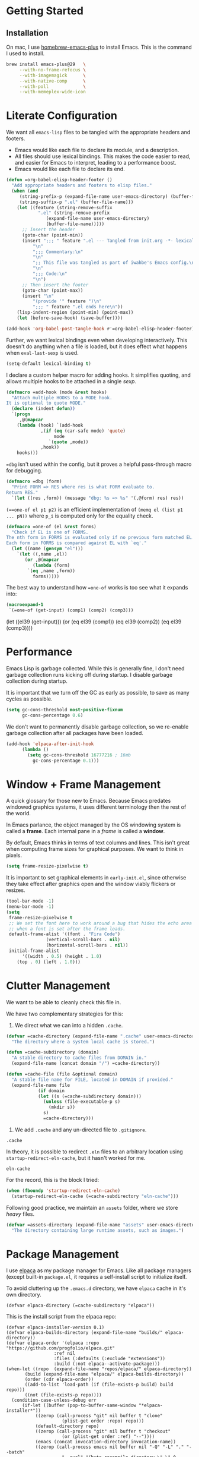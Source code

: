 #+PROPERTY: header-args :tangle init.el :noweb no-export

* Getting Started

** Installation

On mac, I use [[https://github.com/d12frosted/homebrew-emacs-plus][homebrew-emacs-plus]] to install Emacs. This is the command I used to install.

#+BEGIN_SRC sh :tangle no
brew install emacs-plus@29   \
     --with-no-frame-refocus \
     --with-imagemagick      \
     --with-native-comp      \
     --with-poll             \
     --with-memeplex-wide-icon
#+END_SRC

* Literate Configuration

We want all =emacs-lisp= files to be tangled with the appropriate headers and footers.

- Emacs would like each file to declare its module, and a description.
- All files should use lexical bindings. This makes the code easier to read, and easier for Emacs to interpret, leading to a performance boost.
- Emacs would like each file to declare its end.

#+BEGIN_SRC emacs-lisp
(defun =org-babel-elisp-header-footer ()
  "Add appropriate headers and footers to elisp files."
  (when (and
	 (string-prefix-p (expand-file-name user-emacs-directory) (buffer-file-name))
	 (string-suffix-p ".el" (buffer-file-name)))
    (let ((feature (string-remove-suffix
		    ".el" (string-remove-prefix
			   (expand-file-name user-emacs-directory)
			   (buffer-file-name)))))
      ;; Insert the header
      (goto-char (point-min))
      (insert ";;; " feature ".el --- Tangled from init.org -*- lexical-binding: t; -*-\n"
	      "\n"
	      ";;; Commentary:\n"
	      "\n"
	      ";; This file was tangled as part of iwahbe's Emacs config.\n"
	      "\n"
	      ";;; Code:\n"
	      "\n")
      ;; Then insert the footer
      (goto-char (point-max))
      (insert "\n"
	      "(provide '" feature ")\n"
	      ";;; " feature ".el ends here\n"))
    (lisp-indent-region (point-min) (point-max))
    (let (before-save-hook) (save-buffer))))

(add-hook 'org-babel-post-tangle-hook #'=org-babel-elisp-header-footer)
#+END_SRC

Further, we want lexical bindings even when developing interactively. This doesn't do anything when a file is loaded, but it does effect what happens when =eval-last-sexp= is used.

#+BEGIN_SRC emacs-lisp
(setq-default lexical-binding t)
#+END_SRC

I declare a custom helper macro for adding hooks. It simplifies quoting, and allows multiple hooks to be attached in a single /sexp/.

#+BEGIN_SRC emacs-lisp
(defmacro =add-hook (mode &rest hooks)
  "Attach multiple HOOKS to a MODE hook.
It is optional to quote MODE."
  (declare (indent defun))
  `(progn
     ,@(mapcar
	(lambda (hook) `(add-hook
			 ,(if (eq (car-safe mode) 'quote)
			      mode
			    `(quote ,mode))
			 ,hook))
	hooks)))
#+END_SRC

==dbg= isn't used within the config, but it proves a helpful pass-through macro for debugging.

#+BEGIN_SRC emacs-lisp
(defmacro =dbg (form)
  "Print FORM => RES where res is what FORM evaluate to.
Return RES."
  `(let ((res ,form)) (message "dbg: %s => %s" '(,@form) res) res))
#+END_SRC


=(==one-of el p1 p2)= is an efficient implementation of =(memq el (list p1 ... pN))= where =p_i= is computed only for the equality check.

#+BEGIN_SRC emacs-lisp
(defmacro =one-of (el &rest forms)
  "Check if EL is one of FORMS.
The nth form in FORMS is evaluated only if no previous form matched EL.
Each form in FORMS is compared against EL with `eq'."
  (let ((name (gensym "el")))
    `(let ((,name ,el))
       (or ,@(mapcar
	      (lambda (form)
		`(eq ,name ,form))
	      forms)))))
#+END_SRC

The best way to understand how ==one-of= works is too see what it expands into:

#+BEGIN_SRC emacs-lisp :tangle no :results pp :wrap example emacs-lisp
(macroexpand-1
 `(=one-of (get-input) (comp1) (comp2) (comp3)))
#+END_SRC

#+RESULTS:
#+begin_example emacs-lisp
(let
    ((el39
      (get-input)))
  (or
   (eq el39
       (comp1))
   (eq el39
       (comp2))
   (eq el39
       (comp3))))
#+end_example

* Performance

Emacs Lisp is garbage collected. While this is generally fine, I don't need garbage collection runs kicking off during startup. I disable garbage collection during startup.

It is important that we turn off the GC as early as possible, to save as many cycles as possible.

#+BEGIN_SRC emacs-lisp :tangle early-init.el
(setq gc-cons-threshold most-positive-fixnum
      gc-cons-percentage 0.6)
#+END_SRC

We don't want to permanently disable garbage collection, so we re-enable garbage collection after all packages have been loaded.

#+BEGIN_SRC emacs-lisp
(add-hook 'elpaca-after-init-hook
	  (lambda ()
	    (setq gc-cons-threshold 16777216 ; 16mb
		  gc-cons-percentage 0.1)))
#+END_SRC

* Window + Frame Management

A quick glossary for those new to Emacs. Because Emacs predates windowed graphics systems, it uses different terminology then the rest of the world.

In Emacs parlance, the object managed by the OS windowing system is called a *frame*. Each internal pane in a /frame/ is called a *window*.

By default, Emacs thinks in terms of text columns and lines. This isn't great when computing frame sizes for graphical purposes. We want to think in pixels.

#+BEGIN_SRC emacs-lisp :tangle early-init.el
(setq frame-resize-pixelwise t)
#+END_SRC

It is important to set graphical elements in =early-init.el=, since otherwise they take effect after graphics open and the window viably flickers or resizes.

#+BEGIN_SRC emacs-lisp :tangle early-init.el
(tool-bar-mode -1)
(menu-bar-mode -1)
(setq
 frame-resize-pixelwise t
 ;; We set the font here to work around a bug that hides the echo area
 ;; when a font is set after the frame loads.
 default-frame-alist '((font . "Fira Code")
		       (vertical-scroll-bars . nil)
		       (horizontal-scroll-bars . nil))
 initial-frame-alist
      '((width . 0.5) (height . 1.0)
	(top . 0) (left . 1.0)))
#+END_SRC

* Clutter Management

We want to be able to cleanly check this file in.

We have two complementary strategies for this:

1. We direct what we can into a hidden =.cache=.

#+BEGIN_SRC emacs-lisp
(defvar =cache-directory (expand-file-name ".cache" user-emacs-directory)
  "The directory where a system local cache is stored.")

(defun =cache-subdirectory (domain)
  "A stable directory to cache files from DOMAIN in."
  (expand-file-name (concat domain "/") =cache-directory))

(defun =cache-file (file &optional domain)
  "A stable file name for FILE, located in DOMAIN if provided."
  (expand-file-name file
		    (if domain
			(let ((s (=cache-subdirectory domain)))
			  (unless (file-executable-p s)
			    (mkdir s))
			  s)
		      =cache-directory)))
#+END_SRC

2. We add =.cache= and any un-directed file to =.gitignore=.

#+BEGIN_SRC .gitignore :tangle .gitignore
.cache
#+END_SRC

In theory, it is possible to redirect =.eln= files to an arbitrary location using =startup-redirect-eln-cache=, but it hasn't worked for me.

#+BEGIN_SRC .gitignore  :tangle .gitignore
eln-cache
#+END_SRC

For the record, this is the block I tried:

#+BEGIN_SRC emacs-lisp :file early-init.el :tangle no
(when (fboundp 'startup-redirect-eln-cache)
  (startup-redirect-eln-cache (=cache-subdirectory "eln-cache")))
#+END_SRC

Following good practice, we maintain an =assets= folder, where we store /heavy/ files.

#+BEGIN_SRC emacs-lisp
(defvar =assets-directory (expand-file-name "assets" user-emacs-directory)
  "The directory containing large runtime assets, such as images.")
#+END_SRC

* Package Management

I use [[https://github.com/progfolio/elpaca][elpaca]] as my package manager for Emacs. Like all package managers (except built-in =package.el=, it requires a self-install script to initialize itself.

To avoid cluttering up the =.emacs.d= directory, we have =elpaca= cache in it's own directory.

#+BEGIN_SRC elisp
(defvar elpaca-directory (=cache-subdirectory "elpaca"))
  #+END_SRC

  This is the install script from the elpaca repo:

  #+BEGIN_SRC  elisp
(defvar elpaca-installer-version 0.1)
(defvar elpaca-builds-directory (expand-file-name "builds/" elpaca-directory))
(defvar elpaca-order '(elpaca :repo "https://github.com/progfolio/elpaca.git"
			      :ref nil
			      :files (:defaults (:exclude "extensions"))
			      :build (:not elpaca--activate-package)))
(when-let ((repo  (expand-file-name "repos/elpaca/" elpaca-directory))
	   (build (expand-file-name "elpaca/" elpaca-builds-directory))
	   (order (cdr elpaca-order))
	   ((add-to-list 'load-path (if (file-exists-p build) build repo)))
	   ((not (file-exists-p repo))))
  (condition-case-unless-debug err
      (if-let ((buffer (pop-to-buffer-same-window "*elpaca-installer*"))
	       ((zerop (call-process "git" nil buffer t "clone"
				     (plist-get order :repo) repo)))
	       (default-directory repo)
	       ((zerop (call-process "git" nil buffer t "checkout"
				     (or (plist-get order :ref) "--"))))
	       (emacs (concat invocation-directory invocation-name))
	       ((zerop (call-process emacs nil buffer nil "-Q" "-L" "." "--batch"
				     "--eval" "(byte-recompile-directory \".\" 0 'force)"))))
	  (progn (require 'elpaca)
		 (elpaca-generate-autoloads "elpaca" repo)
		 (kill-buffer buffer))
	(error "%s" (with-current-buffer buffer (buffer-string))))
    ((error) (warn "%s" err) (delete-directory repo 'recursive))))
(require 'elpaca-autoloads)
(add-hook 'after-init-hook #'elpaca-process-queues)
(elpaca `(,@elpaca-order))
#+END_SRC

Worth noting: =elpaca= runs asynchronously, and kicks off after =after-init-hook=.

We need to disable =package.el=, Emacs's default package manager. Since =package.el= sets up existing packages before =init.el= runs, we need to do this in =early-init.el=:

#+BEGIN_SRC emacs-lisp :tangle early-init.el
(setq package-enable-at-startup nil)
#+END_SRC

* Splash Screen

Half of customizing Emacs is making the splash screen look fancy.

We redefine =display-startup-echo-area-message=, since there is no built in way to disable it. To make sure I am cognizant of start-up time, I have this set to display the load time of Emacs.

#+BEGIN_SRC emacs-lisp
(defun display-startup-echo-area-message ()
  "Override the default help message by redefining the called function."
  (message "Loaded %s packages in %f seconds"
	   (length (elpaca--queued))
	   (float-time
	    (time-subtract
	     elpaca-after-init-time
	     before-init-time))))
#+END_SRC

I like the simplicity of a random Emacs-related image on screen. I'm not willing to give up on supporting text only situations (such as in the terminal). To that end, there is a fall-back option to display only text.

#+BEGIN_SRC emacs-lisp
(defun =splash-buffer (&optional window)
  "The splash screen.
It is assumed that the splash screen will occupy the whole frame
when it is created.
WINDOW is passed via `window-size-change-functions'.  It is ignored."
  (ignore window)
  (if (not (=one-of (current-buffer)
	    (get-buffer "*scratch*")
	    (get-buffer "*Splash Screen*")))
      ;; If the current buffer is not *scratch*, then Emacs was opened
      ;; onto a file, so we should just display that file.
      (current-buffer)
    (with-current-buffer (get-buffer-create "*Splash Screen*")
      (read-only-mode)
      (make-local-variable 'window-size-change-functions)
      (add-to-list 'window-size-change-functions #'=splash-buffer)
      (let ((inhibit-read-only t))
	(unless (eq (buffer-size) 0)
	  (erase-buffer))
	(if (and (display-graphic-p) (featurep 'image))
	    (=splash-buffer--graphic)
	  (=splash-buffer--text))
	(setq cursor-type nil)
	(goto-char (point-min))
	(setq mode-line-format nil)
	(current-buffer)))))
#+END_SRC

Emacs uses =initial-buffer-choice= to determine what buffer it should start in.

#+BEGIN_SRC emacs-lisp
(setq initial-buffer-choice #'=splash-buffer)
#+END_SRC

** Graphics

Here we want to insert a random image from our list of graphic banner images. Graphic banner images are stored in the =assets= folder. We define our list of images.

#+BEGIN_SRC emacs-lisp
(defvar =emacs-graphic-banners
  (mapcar (lambda (x) (expand-file-name x =assets-directory))
	  '("gnu-head.svg"
	    "emacs-icon.svg"))
  "A list of graphical banners to open Emacs with.
Each element is expected to be the path to a SVG file.")

(defvar =emacs-graphic-banner
  (nth (random (length =emacs-graphic-banners))
       =emacs-graphic-banners)
  "The randomly chosen graphic banner to use for this session.
This is calculated once, so it doesn't change during redisplay.")
#+END_SRC

We then define what a graphic splash buffer will be: A centered image 1/3 down the frame.

#+BEGIN_SRC emacs-lisp
(defun =splash-buffer--graphic ()
  "Display the splash screen with graphics."
  (let* ((img
	  (create-image
	   =emacs-graphic-banner
	   nil nil :width (* (/ (frame-pixel-width) 3) 2)))
	 (img-size (image-size img))
	 (img-width (round (car img-size)))
	 (img-height (round (cdr img-size))))
    ;; We want to center the image around 1/3 down the
    ;; screen. Since the image insert holds the top of the
    ;; image, we need to adjust the insert point by adding
    ;; newlines.
    (insert (make-string (max (- (/ (frame-height) 3) (/ img-height 2)) 0) ?\n))
    ;; Likewise, we want to insert the image in the center of
    ;; the screen but the image inserts from the left. We pad
    ;; our insert point with spaces.
    (insert (make-string (max (- (/ (frame-width) 2) (/ img-width 2)) 0) ? ))
    (insert-image img nil nil nil t)))
    #+END_SRC

** Text

Text banners are stored inline with in =init.el=. They were generated from [[https://patorjk.com/software/taag/#p=display&f=Graffiti&t=Emacs][patorjk.com/software/taag]].

#+BEGIN_SRC emacs-lisp
(defvar =emacs-text-banners
  '(("███████╗███╗   ███╗ █████╗  ██████╗███████╗"
     "██╔════╝████╗ ████║██╔══██╗██╔════╝██╔════╝"
     "█████╗  ██╔████╔██║███████║██║     ███████╗"
     "██╔══╝  ██║╚██╔╝██║██╔══██║██║     ╚════██║"
     "███████╗██║ ╚═╝ ██║██║  ██║╚██████╗███████║"
     "╚══════╝╚═╝     ╚═╝╚═╝  ╚═╝ ╚═════╝╚══════╝")
    ("  _______  ___      ___       __       ______    ________  "
     " /\"     \"||\"  \\    /\"  |     /\"\"\\     /\" _  \"\\  /\"       ) "
     "(: ______) \\   \\  //   |    /    \\   (: ( \\___)(:   \\___/  "
     " \\/    |   /\\\\  \\/.    |   /' /\\  \\   \\/ \\      \\___  \\    "
     " // ___)_ |: \\.        |  //  __'  \\  //  \\ _    __/  \\\\   "
     "(:      \"||.  \\    /:  | /   /  \\\\  \\(:   _) \\  /\" \\   :)  "
     " \\_______)|___|\\__/|___|(___/    \\___)\\_______)(_______/   "))
  "A list of non-graphical banners.
Each banner is expected to be a list of text, where each text
element is a single line.")

(defvar =emacs-text-banner
  (nth (random (length =emacs-text-banners)) =emacs-text-banners)
  "The text banner to use for this session.
This is calculated once so it doesn't change during redisplay")
#+END_SRC

The display function is similar to the graphic version, aiming to put the text centered 1/3 down the frame.

#+BEGIN_SRC emacs-lisp
(defun =splash-buffer--text ()
  "Display the splash screen with only text."
  (let ((banner =emacs-text-banner)
	(empty-line "\n"))
    (dotimes (_ (- (/ (frame-height) 3) (/ (length banner) 2) 2))
      (insert empty-line))
    (mapc (lambda (x) (insert x "\n")) banner))
  (let ((fill-column (frame-width)))
    (center-region (point-min) (point-max))))
#+END_SRC

* UI

I understand what the scratch buffer does, so the explanation is not necessary.

#+begin_src emacs-lisp
(setq initial-scratch-message nil)
#+end_src

I don't need the additional delay of typing "es" or "o". "y" or "n" is sufficient.

#+BEGIN_SRC emacs-lisp
(fset #'yes-or-no-p #'y-or-n-p)
#+END_SRC

Text editors should not make sound.

#+BEGIN_SRC emacs-lisp
(setq ring-bell-function #'ignore)
#+END_SRC

** Theme

Emacs uses a concept called a =theme= to control system appearance. Each theme applies a layer of =face= description to the loaded buffer. The ordered list of enabled themes is defined in =custom-enabled-themes=.

When I load a theme, I only want that theme to apply. I don't want the previous theme to effect the current experience. To solve this, I define a =load-theme= wrapper called ==load-theme=.

#+BEGIN_SRC emacs-lisp
(defun =load-theme (theme)
  "Load THEME without asking for permission."
  (load-theme (pcase theme
		('light 'spacemacs-light)
		('dark 'spacemacs-dark)
		(other other))
	      t)
  ;; Disable previous themes
  (mapc #'disable-theme (cdr custom-enabled-themes)))
#+END_SRC

I'm currently using [[https://github.com/nashamri/spacemacs-theme][spacemacs-theme]], both light and dark as my goto-theme.

#+BEGIN_SRC emacs-lisp
(elpaca spacemacs-theme
#+END_SRC

Mac has a concept of light and dark mode at the system level. Emacs can be built with hooks to support system appearance change. I want use these hooks when available.

#+BEGIN_SRC emacs-lisp
  (if (boundp 'ns-system-appearance)
      (=add-hook ns-system-appearance-change-functions #'=load-theme)
#+END_SRC

When there isn't any system input for the theme, we will just load the ='light= theme by default.

#+BEGIN_SRC emacs-lisp
    (=load-theme 'light)))
#+END_SRC

** Cursor

I expect the cursor to be static, and I prefer a bar over a block.

#+BEGIN_SRC emacs-lisp
(setq-default cursor-type 'bar)
(blink-cursor-mode -1)
#+END_SRC

* Modeline

Current customization is basic, and worth revisiting.

I need to know the line and column number.

#+BEGIN_SRC emacs-lisp
(line-number-mode +1)
(column-number-mode +1)
#+END_SRC

* Introspection

Emacs is famously introspectable. This is facilitated by the =describe-*= functions. The built in introspection is excellent, but it can be improved by showing more information about the values variables hold. The main improvement available is showing the source code where the inspected item is defined. This is what [[https://github.com/Wilfred/helpful][Wilfred/helpful]] does.

#+BEGIN_SRC emacs-lisp
(elpaca helpful
  (global-set-key [remap describe-function] #'helpful-callable)
  (global-set-key [remap describe-key] #'helpful-key)
  (global-set-key [remap describe-variable] #'helpful-variable)
  (global-set-key [remap describe-command] #'helpful-command))
#+END_SRC

Since we are happy with default bindings here, we just remap the existing binding to the =helpful= variant.

* Native compilation

Emacs has support for native compilation of elisp code. This feature leads to a noticeable speedup in performance dependent packages, such as =eglot= and =jsonian=. Emacs compiles elisp code asynchronous in the background when a package is loaded.

We don't want to see compilation errors pop up for existing packages we have, since they are generally not actionable. We instead shunt them into the =*Warnings*= buffer.

#+BEGIN_SRC emacs-lisp
(setq native-comp-async-report-warnings-errors 'silent)
#+END_SRC

* Movement

Emacs defines a multitude of ways to navigate around, but I often find it lacking in certain respects.

** TODO Windows

** Jump to character

One thing I miss from =vim= is the ability to easily jump between and around characters. I have written a small package to accomplish this, called /GoTo Quickly/, and I load that now.

#+BEGIN_SRC emacs-lisp
(load (expand-file-name "gtq.el" user-emacs-directory))
#+END_SRC

It defines =gtq-goto=, which brings up a model interface for quickly navigating among characters.

#+BEGIN_SRC  emacs-lisp
(global-set-key (kbd "C-'") #'gtq-goto)
#+END_SRC

If the package proves useful, I will expand it and probably add more bindings, but right not it's pretty simple.

* Whitespace

Trailing whitespace is generally wrong. However, I need to be careful that I don't have lots of whitespace diffs on shared files. =ws-butler= handles this nicely.

Since the package is unmaintained, I use hlissner's (of Doom Emacs fame) fork, on the grounds that since it is used by a popular distribution, it will probably work.

#+BEGIN_SRC emacs-lisp
(elpaca (ws-butler :host github :repo "hlissner/ws-butler")
#+END_SRC

It is enabled everywhere.

#+BEGIN_SRC emacs-lisp
  (ws-butler-global-mode))
#+END_SRC

I use =fill-paragraph= often. It defaults to /70/ characters, which is too conservative for me.

#+BEGIN_SRC emacs-lisp
(setq-default fill-column 90)
#+END_SRC

* Session persistence & Backups

By default, Emacs scatters backup and auto-save files over the directory in use, but does not remember useful information such as where I was last I edited the buffer. This needs to be fixed.

=save-place-mode= is a built-in global minor mode to save the position of point in a buffer, and to persist that between sessions. It does that by writing each buffer position to a file, and then referring to the file when a buffer is revisited. This is fine, but we want to redirect the file to our cache.

#+BEGIN_SRC emacs-lisp
(setq save-place-file (=cache-file "places"))
(save-place-mode +1)
#+END_SRC

I move all auto-saves into a centralized directory that I know is /not/ under source control.

#+BEGIN_SRC emacs-lisp
(setq auto-save-list-file-prefix
      (concat (=cache-subdirectory "auto-save-list") ".saves-"))
#+END_SRC

Similarly, I move all backups to a cache directory.

The ="."= means that this is the backup location for files in all directories.

#+BEGIN_SRC emacs-lisp
(setq backup-directory-alist `(("." . ,(=cache-subdirectory "backup"))))
#+END_SRC

* Project Management

As far as I know, Emacs has two project management solutions: [[https://github.com/bbatsov/projectile][projectile]] and [[https://github.com/emacs-mirror/emacs/blob/master/lisp/progmodes/project.el][project.el]]. Because =project.el= is in-trunk, I have decided to use it. It works out of the box, but I still needed a couple of tweaks.

=project.el= caches which projects have been accessed, which needed to be re-mapped into the cache directory.

#+BEGIN_SRC emacs-lisp
(setq project-list-file (=cache-file "projects"))
#+END_SRC

When a project is entered, =project-switch-commands= is used to determine what dialog is displayed to the user.

Before a switch command is executed, I set =default-directory= to the project I just switched to. This enables commands like =magit= and =vterm= to kick off in the new project.

#+BEGIN_SRC emacs-lisp
(defun =project-set-switch-commands (pallet)
  "Set `project-switch-commands'.

This function alters the commands passed in via PALLET to make
them aware of the new project."
  (setq project-switch-commands
	(mapcar
	 (lambda (x) (cons
		      (lambda ()
			(interactive)
			(let ((default-directory
			       (or project-current-directory-override
				   default-directory)))
			  (funcall-interactively (car x))))
		      (cdr x)))
	 pallet)))
#+END_SRC

We now define the actual command pallet we want.

#+BEGIN_SRC emacs-lisp
(=project-set-switch-commands
      '((project-find-file "Find file" "f")
	(consult-find "`find` file" "C-f")
	(consult-ripgrep "Find regexp" "g")
	(magit "Git" "v")
	(vterm "Shell" "t")))
#+END_SRC

* Completion

A lot of Emacs customization goes into Emacs, which impressively does nothing out of the box.

** Completion at point

For completion at point, there are two main options: [[https://github.com/minad/corfu][corfu]] and [[https://company-mode.github.io][company]]. =company= is by far the 800 pound gorilla in this fight with a large number of custom backends.  I have decided to use =corfu= instead, since it integrates with Emacs's existing =completion-at-point-functions=.

#+BEGIN_SRC emacs-lisp
(elpaca corfu
#+END_SRC

I prefer aggressive completion.

#+BEGIN_SRC emacs-lisp
(setq corfu-auto t          ;; Complete when available
      corfu-auto-delay 0    ;; Without any delay
      corfu-auto-prefix 1)  ;; Wait only for the first character
#+END_SRC

I want completion to be enabled everywhere.

#+BEGIN_SRC emacs-lisp
(global-corfu-mode)
#+END_SRC

Finally, I want completion to not interfere with my normal typing. By default, return finalizes a completion. I find this super disruptive, since I often want to type =RET=, even when a completion is prompted. The solution is to unbind =RET= and rebind a less intrusive option. I use control-space.

This unbinds ="RET"= in the map =corfu= uses during completion. The trailing =t= ensures that we are removing this binding, not just setting it to =nil=. This allows fallback to other keymaps (such as the =self-insert-command= in the =global-mode-map=).

#+BEGIN_SRC emacs-lisp
(define-key corfu-map (kbd "RET") nil t)
#+END_SRC

I then apply the correct bindings for Ctrl-Space. Unfortunately, there doesn't seem to be a binding that applies to both the terminal and the GUI, so I apply a separate binding for both.

#+BEGIN_SRC emacs-lisp
(dolist (spc '("C-@" "C-SPC"))
  ;; C-@ works in the terminal, but not in GUI.
  ;; C-SPC works in GUI, but not in the terminal.
  (define-key corfu-map (kbd spc) #'corfu-insert)))
#+END_SRC

=corfu= only works on a GUI. When I don't have access to a GUI, I load [[https://codeberg.org/akib/emacs-corfu-terminal][corfu-terminal]] to get the graphics to stay consistent.

#+BEGIN_SRC emacs-lisp
(unless (display-graphic-p)
  ;; Since we don't need the additional mode on GUI, only download it
  ;; when on a TTY.
  (elpaca (corfu-terminal
	   :type git
	   :repo "https://codeberg.org/akib/emacs-corfu-terminal.git")
    (corfu-terminal-mode +1)))
#+END_SRC

** TODO Minibuffer completion

#+BEGIN_SRC emacs-lisp
;; A vertical completion framework, applying a nicer UX to default
;; compleating-read style completion.
(elpaca vertico
  (setq vertico-cycle t)
  (vertico-mode))

;; Helpful information in the margin of `vertico' completions.
(elpaca marginalia (marginalia-mode))

(elpaca orderless
  (setq completion-styles '(orderless basic)
	completion-category-overrides '((file (styles basic partial-completion)))))
#+END_SRC

** Enhanced consulting completion

[[https://github.com/minad/consult][consult]] is a utility package that provides a boat load of /improved/ consulting commands. I rebind several existing built-in commands with their =consult= equivalent.

#+BEGIN_SRC emacs-lisp
(elpaca consult
  (global-set-key [remap goto-line] #'consult-goto-line)
  (global-set-key [remap Info-search] #'consult-info)
  (global-set-key [remap yank-pop] #'consult-yank-pop)
  (global-set-key [remap imenu] #'consult-imenu)

  ;; By default, consult applies the prefix ?# to all registers, which
  ;; is not necessary.
  (setq consult-register-prefix nil)

  (global-set-key [remap jump-to-register] #'consult-register-load)
  (global-set-key [remap switch-to-buffer] #'consult-buffer)
  (global-set-key [remap switch-to-buffer-other-frame] #'consult-buffer-other-frame)
  (global-set-key [remap switch-to-buffer-other-window] #'consult-buffer-other-window)
  (define-key isearch-mode-map [remap isearch-edit-string] #'consult-isearch-history))
#+END_SRC

* Major Modes

Emacs defines the general behavior of each buffer with a =major-mode= (stored in a variable of the same name). In general, each language defines a major mode, as well as Emacs specific interaction environments like =dired= and =magit=. Major modes support inheritance, with all modes derived from =fundamental-mode=.

** Text Mode

Text mode is the parent mode for unstructured text.

We want spelling support for text all text modes, so we turn on =flyspell-mode= for =text-mode=. This applies for all derived modes as well.

#+BEGIN_SRC emacs-lisp
(=add-hook 'text-mode-hook
  #'flyspell-mode
  #'visual-line-mode)
#+END_SRC

** Programming Mode

=prog-mode= is for writing structured text for a computer to read (programs). All programming language major modes and most data format major modes are ultimately derived from =prog-mode=.

For programming, we want spellcheck for strings and comments, but not necessarily for all text (such as variable names). Flyspell provides =flyspell-prog-mode= for this purpose.

#+BEGIN_SRC emacs-lisp
(=add-hook prog-mode-hook #'flyspell-prog-mode)
#+END_SRC

Programming languages introduce a new type of error: syntax errors. This is handled by =flymake=, which we enable for all programming languages.

#+BEGIN_SRC emacs-lisp
(=add-hook prog-mode-hook #'flymake-mode)
#+END_SRC

*** Tree Sitter

Emacs 29 includes built-in support for [[https://tree-sitter.github.io/tree-sitter/][tree-sitter]], under the =treesit= prefix. Paradoxically, they enable some tree sitter modes by default, but don't bundle the appropriate grammars into Emacs. This means that an unconfigured Emacs errors when opening a =.ts= file.

=emacs -Q bad-decision.ts=  fails with

#+BEGIN_QUOTE
 ■  Warning (treesit): Cannot activate tree-sitter, because language definition\
 for typescript is unavailable (not-found): (libtree-sitter-typescript.so libtr\
ee-sitter-typescript.dylib) No such file or directory
#+END_QUOTE

We need to define the set of valid language grammars.

#+BEGIN_SRC emacs-lisp
(setq treesit-language-source-alist
      '((typescript . ("https://github.com/tree-sitter/tree-sitter-typescript" "master" "typescript/src"))))
#+END_SRC

By default, =treesit= installs grammars in =(expand-file-name "tree-sitter" user-emacs-directory)=. We want to redirect this to a directory in =.cache=.

#+BEGIN_SRC emacs-lisp
(defvar =treesit-language-cache (=cache-subdirectory "tree-sitter")
  "The directory to cache compiled tree-sitter language files.")

(add-to-list 'treesit-extra-load-path =treesit-language-cache)

(advice-add #'treesit--install-language-grammar-1 :around
	    (lambda (fn out-dir &rest args)
	      (apply fn (or out-dir =treesit-language-cache) args)))
#+END_SRC

** Emacs Lisp

=emacs-lisp-mode= is the major mode used when editing Emacs lisp. Emacs is already pretty good at editing lisps (kind of it's thing). It is pretty stingy on syntax highlighting though, which is especially painful for a heavily dynamic language. I use [[https://github.com/Fanael/highlight-defined][highlight-defined]] to highlight symbols that are known to be defined in the current session.

By default, =highlight-defined= uses its own set of faces. I don't want to spend the effort to maintain a custom set of faces. Setting =highligh-defined-face-use-itself= restores the default faces. This effectively sets =highlight-defined-${KIND}-name-face= to =font-lock-${KIND}-name-face=.

#+BEGIN_SRC emacs-lisp
(elpaca highlight-defined
  (setq highlight-defined-face-use-itself t) ;; Use standard faces when highlighting.
  (=add-hook emacs-lisp-mode-hook #'highlight-defined-mode))
#+END_SRC

** JSON

I maintain my own major mode for json: =jsonian=. It has some cool features, but the major win is working well in large buffers.

To avoid recomputing strings vs keys, =jsonian= can use existing syntax highlighting as pre-computed indexes. Unfortunately, the Emacs 29 version bump changed how =font-lock= applied, and broke this optimization. I disable it on newer Emacs versions.

#+BEGIN_SRC emacs-lisp
(elpaca jsonian
  (setq jsonian-ignore-font-lock (>= emacs-major-version 29)))
#+END_SRC

** Git

[[https://magit.vc][Magit]] is everyone's favorite git client, and I'm no exception.

#+BEGIN_SRC emacs-lisp
(elpaca magit)
#+END_SRC

I often share code snippets from GitHub repos. It is helpful to be able to link to snippets without going to [[https://github.com][github.com]], and GitHub maintains a stable and easily compute-able link format.

GitHub formats repo links like so:

#+BEGIN_SRC
github.com/${ORG}/${REPO}/blob/${COMMIT-SHA}/${FILE_PATH}#L${LINE_START}[-L${LINE_END}]
#+END_SRC

We can quickly and easily retrieve this information. The =(interactive "r")= tells Emacs that this function should accept the current region when called interactively. We save the generated URL into the =kill-ring=, and print it to the screen.

#+BEGIN_SRC emacs-lisp
(defun =github-code-region (start end)
  "Copy the GitHub permalink of the highlighted region into the `kill-ring'.
Operate on the region defined by START to END."
  (interactive "r")
  (let ((line-start (line-number-at-pos start t))
        (line-end (line-number-at-pos end t))
        (commit (magit-git-string "rev-parse" "--verify" "HEAD"))
        (path (magit-current-file))
        (url (car-safe (magit-config-get-from-cached-list "remote.origin.url"))))
    (unless url
      (user-error "Could not get remote URL"))
    (kill-new
     (format "%s/blob/%s/%s#L%d%s"
             (string-trim-right url (regexp-quote ".git")) commit path line-start
             (if (= line-start line-end)
                 ""
	       (format "-L%d" line-end))))
    (message "Github link to region: %s" (car kill-ring))))
#+END_SRC

*** Transient

Magit handles it's lovely UX with a subsidiary package: [[https://github.com/magit/transient][transient]], which caches its history locally. We need to remap this into =.cache= to keep =.emacs.d= clean. We don't need to =require= transient ourselves, since Magit depends on it.

#+BEGIN_SRC emacs-lisp
;; Transient does not define it's own history dir, so we do it ourselves.
(defvar =transient-cache-dir (=cache-subdirectory "transient")
  "The directory where transient history files are stored.")
(setq
 transient-history-file (expand-file-name "history.el" =transient-cache-dir)
 transient-values-file (expand-file-name "values.el" =transient-cache-dir)
 transient-levels-file (expand-file-name "levels.el" =transient-cache-dir))
#+END_SRC

** Org Mode

[[https://orgmode.org][org-mode]] is a staple of Emacs, providing a todo list, calendar, literate programming environment and much more. =org-mode= comes built-in to Emacs, but I think it's worth opting into a more developed version.

#+BEGIN_SRC emacs-lisp
(elpaca org)
#+END_SRC

=org-mode= is structured around putting all your =.org= files into a single directory. It isn't required, but I generally do it anyway. The default value is =~/org=, but I prefer =~/Documents/org=, since it is synced by iCloud. This makes my =.org= files accessible on my iPhone and iPad.

#+BEGIN_SRC emacs-lisp
(setq org-directory "~/Documents/org"
      org-id-locations-file (=cache-file "id-locations" "org"))
#+END_SRC

*** Readability

=org-mode= is primarily used for reading, so it's worth making it look as nice as possible.

I hide markup text such as =*=, =/= and ===.

#+BEGIN_SRC emacs-lisp
(setq org-hide-emphasis-markers t)
#+END_SRC

Similarly, we can render pretty equations like =(\alpha - \beta) \div \Omega=.

#+BEGIN_SRC emacs-lisp
(setq org-pretty-entities t)
#+END_SRC

I replace stand org bullets with graphical overlays.

#+BEGIN_SRC emacs-lisp
(elpaca org-bullets (=add-hook org-mode-hook #'org-bullets-mode))
#+END_SRC

I would prefer that org is read with variable width text, but I need source blocks and tables to be rendered with fixed width text. This can be accomplished by overriding org text properties.

This solution was inspired by [[https://zzamboni.org/post/beautifying-org-mode-in-emacs/][zzamboni]].

#+BEGIN_SRC emacs-lisp
(custom-theme-set-faces
 'user
 '(variable-pitch ((t (:family "Helvetica"))))
 '(fixed-pitch ((t ( :family "Fira Code Retina"))))
 '(org-block ((t (:inherit fixed-pitch))))
 '(org-code ((t (:inherit (shadow fixed-pitch)))))
 '(org-document-info ((t (:foreground "dark orange"))))
 '(org-document-info-keyword ((t (:inherit (shadow fixed-pitch)))))
 '(org-indent ((t (:inherit (org-hide fixed-pitch)))))
 '(org-link ((t (:foreground "royal blue" :underline t))))
 '(org-meta-line ((t (:inherit (font-lock-comment-face fixed-pitch)))))
 '(org-property-value ((t (:inherit fixed-pitch))) t)
 '(org-special-keyword ((t (:inherit (font-lock-comment-face fixed-pitch)))))
 '(org-table ((t (:inherit fixed-pitch :foreground "#83a598"))))
 '(org-tag ((t (:inherit (shadow fixed-pitch) :weight bold :height 0.8))))
 '(org-verbatim ((t (:inherit (shadow fixed-pitch))))))
#+END_SRC

I can now safely enable variable pitch mode.

#+BEGIN_SRC emacs-lisp
(=add-hook org-mode-hook #'variable-pitch-mode)
#+END_SRC

*** Org as a ToDo App

=org-mode= defines a =TODO= item as any header that begins with a todo /keyword/.  The keywords are defines as so.

#+BEGIN_SRC emacs-lisp
(setq org-todo-keywords
      '((sequence "TODO(t)" "WAIT(w)" "DONE(d)")
	(type "PROJ(p)")
	(type "KILL(k)")
	(type "LOOP(l)")))
#+END_SRC

I want to leave a small note every time a =TODO= changes state.

#+BEGIN_SRC emacs-lisp
(setq org-log-done 'note)
#+END_SRC

*** Org Agenda

=org-agenda= is a component of =org-mode= that displays =TODO= elements as part of a time view.

I scatter =TODO= elements all over my org files, so I need to tell =org-mode= which directories it should search through.

#+BEGIN_SRC emacs-lisp
(setq org-agenda-files (list org-directory))
#+END_SRC

I generally use it to discover what I need to do this week, so I tell it to work in increments of a week.

#+BEGIN_SRC emacs-lisp
(setq org-agenda-span 'week)
#+END_SRC

*** Source Blocks

Org allows embedded source blocks, framed by =#+BEGIN_SRC= and =#+END_SRC=.

By default, they are indented, but this is confusing since it doesn't match other text (which is not). I disable source indentation:

#+BEGIN_SRC emacs-lisp
(setq org-src-preserve-indentation t)
#+END_SRC

*** Org Roam

Org-roam is a [[https://en.wikipedia.org/wiki/Zettelkasten][zettelkasten]] based notes system. It is an extension to =org-mode=.

#+BEGIN_SRC emacs-lisp
(elpaca org-roam
  (setq org-roam-directory (expand-file-name "roam" org-directory)
	org-roam-db-location (=cache-file "roam.db" "org"))
  ;; `org-roam-node-list' is called before a list of nodes is displayed to the user. We
  ;; use it as a prompt to turn on database syncing without slowing down startup.
  (advice-add #'org-roam-node-list :before (lambda (&rest _) (org-roam-db-autosync-mode +1))))
#+END_SRC
*** Utilities

This is a utility function to resolve GH links to their issue name.

TODO Combine ==org-describe-link= with =org-link-make-description-function= to get the desired behavior by default.

#+BEGIN_SRC emacs-lisp
(defun =org-describe-link ()
  "Heuristically add a description to the `org-mode' link at point."
  (interactive)
  (when-let* ((ctx (org-element-context))
              (type (org-element-type ctx))
	      (link (org-element-property :raw-link ctx))
	      (description (pcase link
			     ;; This is an https: link to a github issue, so we can use
			     ;; `gh` to get the issue title and display that as the
			     ;; description.
			     ((pred (string-match
				     "https://github.com/\\([-a-zA-Z0-9]+\\)/\\([-a-zA-Z0-9]+\\)/issues/\\([0-9]+\\)"))
			      (with-temp-buffer
				(unless (equal 0
					       (call-process
						(executable-find "gh") nil t nil
						"issue" "view" (substring link (match-beginning 3) (match-end 3))
						(concat "--repo="
							(substring link (match-beginning 1) (match-end 1))
							"/"
							(substring link (match-beginning 2) (match-end 2)))
						"--json=title"))
				  (user-error "Failed to get title from GH"))
				(goto-char (point-min))
				(alist-get 'title (json-parse-buffer :object-type 'alist))))
			     ;; Unable to describe link, so let the user do it
			     (_
			      (message "No option matched to describe the link at point: %s" link)
			      nil))))
    (save-excursion
      (delete-region (org-element-property :begin ctx)
		     (org-element-property :end ctx))
      (org-insert-link link link description))))
#+END_SRC

** Terminal

There are quite a few different terminal emulators for Emacs, from the built in =term= to the fully Emacs Lisp based shell =eshell=. I prefer [[https://github.com/akermu/emacs-libvterm][vterm]], an Emacs integration of the [[https://launchpad.net/libvterm][libvterm]] C99 library. It acts as a fully function unconstrained terminal, just like =Termnial.app= or [[https://github.com/alacritty/alacritty][Alacritty]].

#+BEGIN_SRC emacs-lisp
(elpaca vterm
  <<defun-term>>)
#+END_SRC

=vterm= isn't project aware, but I would prefer that it was. This can be accomplished by advising the =vterm= function.

#+NAME: defun-term
#+BEGIN_SRC emacs-lisp
(defun =advice--vterm (fn &rest args)
  "Advice for `vterm'.
Redirect the `default-directory' of `vterm' to be project aware.
Fix the naming of the resulting buffer to be project unique.

FN is the original `vterm' function.
ARGS are it's arguments."
  (if-let ((project (project-current)))
      (let ((default-directory (project-root project))
	    (vterm-buffer-name (concat "*vterm<" (project-name project) ">*")))
	(apply fn args))
    (apply fn args)))
(advice-add #'vterm :around #'=advice--vterm)
#+END_SRC

We ensure that =vterm= buffers are cleaned up when they are a part of a project by adding them to =project-kill-buffers=.

#+NAME: kill-vterm
#+BEGIN_SRC emacs-lisp
(require 'project)
(add-to-list 'project-kill-buffer-conditions
	     '(and
	       (derived-mode . vterm-mode)
	       "^\\*vterm<.*>\\*$"))
#+END_SRC

It is possible to integrate Emacs's =default-directory= with =vterm=, but it requires shell side support. Specifically, the running shell needs to =source= a file that =vterm= includes. We make this easier by projecting that file into =vterm='s environment.

#+BEGIN_SRC emacs-lisp
(setq vterm-environment
      (list (concat "VTERM_DATA="
		    (expand-file-name "repos/emacs-libvterm/etc/emacs-vterm-zsh.sh"
				      elpaca-directory))))
#+END_SRC

I then utilize this variable in my =.zshrc= file:

#+BEGIN_SRC zsh :tangle no
if [[ "$INSIDE_EMACS" = vterm ]]; then
    src="$VTERM_DATA"
    if [[ -f "$src" ]]; then
        source "$src"
    else
        echo "Could not find vterm fish file to source: $src"
    fi
fi
#+END_SRC

** Go

I need a major mode: =go-mode=.

#+BEGIN_SRC emacs-lisp
(elpaca go-mode)
#+END_SRC

 I hook up =eglot= for serving =lsp= and a format on save hook.

#+BEGIN_SRC emacs-lisp
(=add-hook go-mode-hook
  #'eglot-ensure
  (lambda () (add-hook 'before-save-hook #'gofmt-before-save nil t)))
#+END_SRC

** Markdown

=markdown-mode= provides Markdown support.

#+BEGIN_SRC emacs-lisp
(elpaca markdown-mode
#+END_SRC

This snippet automatically activates =markdown-mode= for files ending in =.markdown=, =.md=.

#+BEGIN_SRC emacs-lisp
  (autoload 'markdown-mode "markdown-mode"
    "Major mode for editing Markdown files" t)
  (add-to-list 'auto-mode-alist '("\\.markdown\\'" . markdown-mode))
  (add-to-list 'auto-mode-alist '("\\.md\\'" . markdown-mode))
#+END_SRC

Because GitHub is so dominant, I assume that any =README.md= is going in GitHub, and use GitHub Flavored Markdown (GFM). I'm not sure if I intend to keep this snippet, but it was recommended by =markdown-mode='s website.

#+BEGIN_SRC emacs-lisp
  (autoload 'gfm-mode "markdown-mode"
    "Major mode for GitHub Flavored Markdown files" t)
  (add-to-list 'auto-mode-alist '("README\\.md\\'" . gfm-mode)))
#+END_SRC

** YAML

#+BEGIN_SRC emacs-lisp
(elpaca yaml-mode)
#+END_SRC

* Pulumi

I currently work for [[https://www.pulumi.com][Pulumi]], and I define a set of special functions to work specifically with Pulumi specific data formats.

Pulumi defines its providers with a [[https://www.pulumi.com/docs/guides/pulumi-packages/schema/][schema]]. This function follows internal schema links by leveraging  [[JSON][jsonian]].

#+BEGIN_SRC emacs-lisp
(defun =pulumi-follow-schema-link ()
  "Follow a link in the pulumi schema."
  (interactive)
  (unless (derived-mode-p 'jsonian-mode)
    (user-error "Requires `jsonian-mode'"))
  (if-let* ((pos (jsonian--string-at-pos))
            (s (buffer-substring-no-properties (1+ (car pos)) (1- (cdr pos))))
            (seperator (string-search "/" s 3))
            (path (concat "[\"" (substring s 2 seperator) "\"]" "[\"" (substring s (1+ seperator)) "\"]")))
      (jsonian-find path)
    (user-error "Something went wrong")))
#+END_SRC

Pulumi has repos, so many repos. Often, working on a bug in one repository requires linking in several others. These functions make adding go module [[https://go.dev/ref/mod#go-mod-file-replace][replace]] directives to other Pulumi repositories easy.

#+BEGIN_SRC emacs-lisp
(defun =pulumi-go-src-root ()
  "The root of the pulumi go src."
  (expand-file-name
   "src/github.com/pulumi"
   (or
    (getenv "GOPATH")
    (expand-file-name
     "go"
     (expand-file-name
      user-login-name
      "/Users" )))))

(defun =pulumi-go-projects ()
  "A list of go project paths under the pulumi org."
  (seq-map #'car
           (seq-filter (lambda (attr)
                         (and
                          (cadr attr) ;; A directory
                          (not (member (car attr) '("." ".." "templates")))))
                       (directory-files-and-attributes (=pulumi-go-src-root)))))

(defun =pulumi-go-modules (dir depth)
  "A list of go paths contained in the directory.
DEPTH specifies how many levels to search through."
  (when (and dir (>= depth 1) (file-directory-p dir))
    (let ((root (expand-file-name "go.mod" dir)))
      (if (file-exists-p root)
          (with-temp-buffer
            (insert-file-contents-literally root)
            (search-forward-regexp "^module \\(.+\\)$")
            (list
             dir
             (buffer-substring
              (match-beginning 1)
              (match-end 1))))
        (flatten-list
         (seq-filter #'identity
                     (seq-map
                      (lambda (x) (=pulumi-go-modules (expand-file-name x dir) (1- depth)))
                      (seq-filter (lambda (x) (not (member x '("." ".."))))
                                  (directory-files dir)))))))))

(defun =pulumi-module-path-map ()
  (let ((m (make-hash-table :test #'equal))
        (root (=pulumi-go-src-root)))
    (mapc
     (lambda (dir)
       (let* ((p (expand-file-name dir root))
             (path-and-mods (=pulumi-go-modules p 2)))
         (while path-and-mods
           (puthash (cadr path-and-mods) (car path-and-mods) m)
           (setq path-and-mods (cddr path-and-mods)))))
     (=pulumi-go-projects))
    m))

(defun =pulumi-replace (&optional arg)
  "Insert the appropriate `replace` directive for a pulumi project."
  (interactive
   (list (completing-read "Select replace target: "
                          (=pulumi-module-path-map)
                          nil t)))
  (insert "replace " arg " => "
          (file-relative-name
           (gethash arg (=pulumi-module-path-map)))
          "\n"))
#+END_SRC

* Custom framework

In general, we want all customizations to occur in =init.org=. Since there is no obvious way to non-destructively disable =custom=, we set it to use an external file: =custom.el=.

#+BEGIN_SRC emacs-lisp
(setq custom-file (expand-file-name "custom.el" user-emacs-directory))
#+END_SRC

Customizations aren't loaded by default, so we also need to instruct Emacs to load =custom.el= if it exists.

#+BEGIN_SRC emacs-lisp
(when (file-exists-p custom-file)
  (load custom-file))
#+END_SRC
